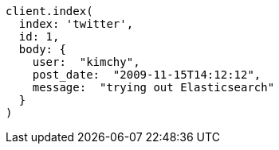 [source, ruby]
----
client.index(
  index: 'twitter',
  id: 1,
  body: {
    user:  "kimchy",
    post_date:  "2009-11-15T14:12:12",
    message:  "trying out Elasticsearch"
  }
)
----
